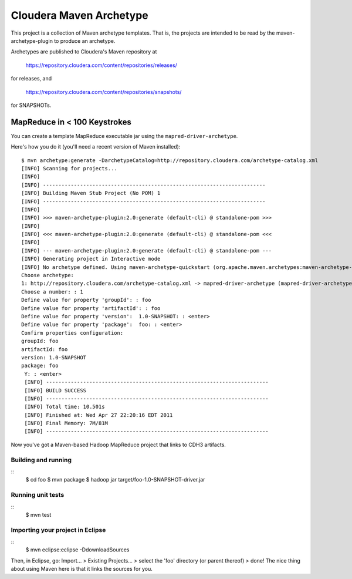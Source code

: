========================
Cloudera Maven Archetype
========================

This project is a collection of Maven archetype templates. That is, the projects are intended to be read by the
maven-archetype-plugin to produce an archetype.

Archetypes are published to Cloudera's Maven repository at

 https://repository.cloudera.com/content/repositories/releases/

for releases, and 

 https://repository.cloudera.com/content/repositories/snapshots/

for SNAPSHOTs.

MapReduce in < 100 Keystrokes
=============================

You can create a template MapReduce executable jar using the ``mapred-driver-archetype``.

Here's how you do it (you'll need a recent version of Maven installed)::

 $ mvn archetype:generate -DarchetypeCatalog=http://repository.cloudera.com/archetype-catalog.xml
 [INFO] Scanning for projects...
 [INFO]                                                                         
 [INFO] ------------------------------------------------------------------------
 [INFO] Building Maven Stub Project (No POM) 1
 [INFO] ------------------------------------------------------------------------
 [INFO] 
 [INFO] >>> maven-archetype-plugin:2.0:generate (default-cli) @ standalone-pom >>>
 [INFO] 
 [INFO] <<< maven-archetype-plugin:2.0:generate (default-cli) @ standalone-pom <<<
 [INFO] 
 [INFO] --- maven-archetype-plugin:2.0:generate (default-cli) @ standalone-pom ---
 [INFO] Generating project in Interactive mode
 [INFO] No archetype defined. Using maven-archetype-quickstart (org.apache.maven.archetypes:maven-archetype-quickstart:1.0)
 Choose archetype:
 1: http://repository.cloudera.com/archetype-catalog.xml -> mapred-driver-archetype (mapred-driver-archetype)
 Choose a number: : 1
 Define value for property 'groupId': : foo
 Define value for property 'artifactId': : foo
 Define value for property 'version':  1.0-SNAPSHOT: : <enter>
 Define value for property 'package':  foo: : <enter>
 Confirm properties configuration:
 groupId: foo
 artifactId: foo
 version: 1.0-SNAPSHOT
 package: foo
  Y: : <enter>
  [INFO] ------------------------------------------------------------------------
  [INFO] BUILD SUCCESS
  [INFO] ------------------------------------------------------------------------
  [INFO] Total time: 10.501s
  [INFO] Finished at: Wed Apr 27 22:20:16 EDT 2011
  [INFO] Final Memory: 7M/81M
  [INFO] ------------------------------------------------------------------------


Now you've got a Maven-based Hadoop MapReduce project that links to CDH3 artifacts.

Building and running
--------------------
::
 $ cd foo
 $ mvn package
 $ hadoop jar target/foo-1.0-SNAPSHOT-driver.jar

Running unit tests
------------------
::
 $ mvn test

Importing your project in Eclipse
---------------------------------
::
 $ mvn eclipse:eclipse -DdownloadSources

Then, in Eclipse, go: Import... > Existing Projects... > select the 'foo' directory (or parent thereof) > done!
The nice thing about using Maven here is that it links the sources for you.

